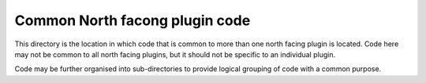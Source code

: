 Common North facong plugin code
===============================

This directory is the location in which code that is common to more than
one north facing plugin is located. Code here may not be common to all
north facing plugins, but it should not be specific to an individual
plugin.

Code may be further organised into sub-directories to provide logical
grouping of code with a common purpose.
